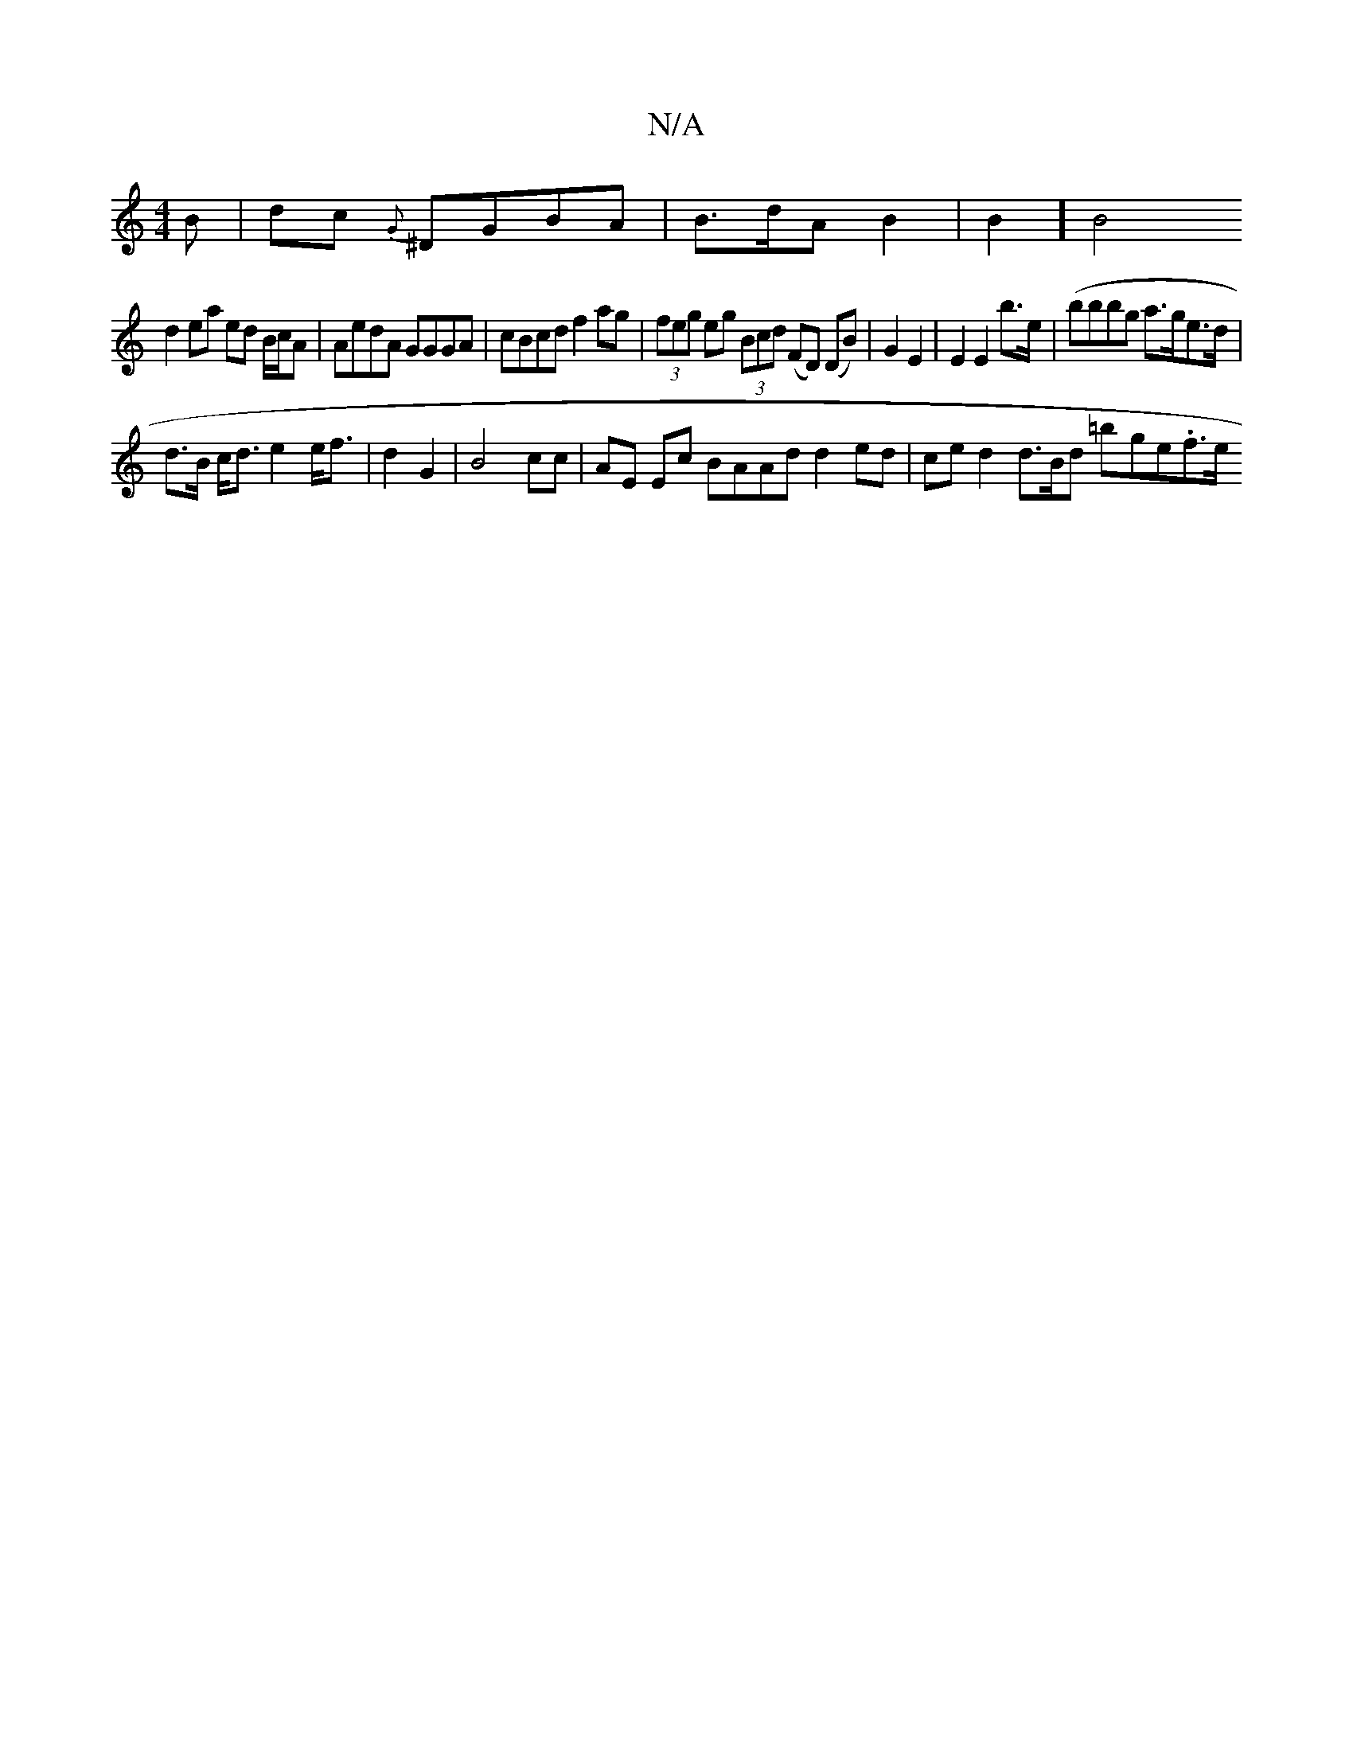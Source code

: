 X:1
T:N/A
M:4/4
R:N/A
K:Cmajor
3B|dc{G} ^DGBA | B>dA B2 | B2][B4|
d2 ea ed B/c/A| AedA GGGA | cBcd f2ag | (3feg eg (3Bcd (FD) (DB)|G2 E2 | E2 E2 b>e | (bbbg a>ge>d|
d>B c<d e2e<f|d2 G2 | B4cc | AE Ec BAAd d2 ed|ce d2 d>Bd =b-ge.f>e